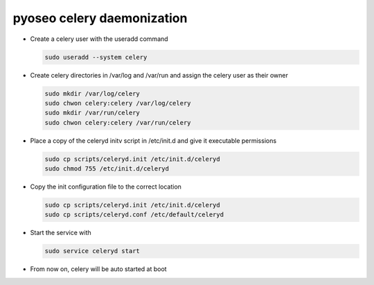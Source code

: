 pyoseo celery daemonization
===========================

* Create a celery user with the useradd command

  .. code:: bash

     sudo useradd --system celery

* Create celery directories in /var/log and /var/run and assign the celery user
  as their owner

  .. code:: bash

     sudo mkdir /var/log/celery
     sudo chwon celery:celery /var/log/celery
     sudo mkdir /var/run/celery
     sudo chwon celery:celery /var/run/celery

* Place a copy of the celeryd initv script in /etc/init.d and give it
  executable permissions

  .. code:: bash

     sudo cp scripts/celeryd.init /etc/init.d/celeryd
     sudo chmod 755 /etc/init.d/celeryd

* Copy the init configuration file to the correct location

  .. code:: bash

     sudo cp scripts/celeryd.init /etc/init.d/celeryd
     sudo cp scripts/celeryd.conf /etc/default/celeryd

* Start the service with

  .. code:: bash

     sudo service celeryd start

* From now on, celery will be auto started at boot
